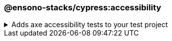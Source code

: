=== @ensono-stacks/cypress:accessibility

.Adds axe accessibility tests to your test project
[%collapsible]
=====
[.details]
====
The _accessibility_ generator installs the required plugins for conducting accessibility testing with Cypress. Additionally, this will configure your test project to enable proper test reporting from `axe` while providing you with an example set of test cases.
====

[discrete]
== Usage

----
nx g @ensono-stacks/cypress:accessibility
----

[discrete]
== Command line arguments

[cols="2*",options="header"]
|===
| Option | Description
| --project -p | The name of the test project to add accessibility tests to
|===

[discrete]
== Generator Output

Scaffolding accessibility testing will add two dependencies to the `package.json`:

1. link:https://www.npmjs.com/package/axe-core[`axe-core`] - The accessibility test engine
2. link:https://www.npmjs.com/package/cypress-axe[`cypress-axe`] - Cypress integration with the accessibility test engine

Additionally, an example accessibility test will be generated, showcasing how to utilize _axe_ to scan your application for accessibility violations:

[source,text]
----
.
├── apps
│   ├── <app-name>
│   │   ├── cypress
│   │   │   │   ├── support
│   │   │   │   │   ├── e2e.ts #Terminal logging function configured
│   │   │   │   ├── e2e
│   │   │   │   │   ├── axe-accessibility.cy.ts #Example accessibility test using cypress
│   ├── cypress.config.js #setupNodeEvents configured for logging with terminal logging function
├──   tsconfig.cy.json #cypress-axe declared as a type
└──────────
----

[NOTE]
====
Visit the link:../../testing/testing_in_nx/cypress_accessibility_testing.md[Accessibility Testing] documentation for further details!
====
=====
